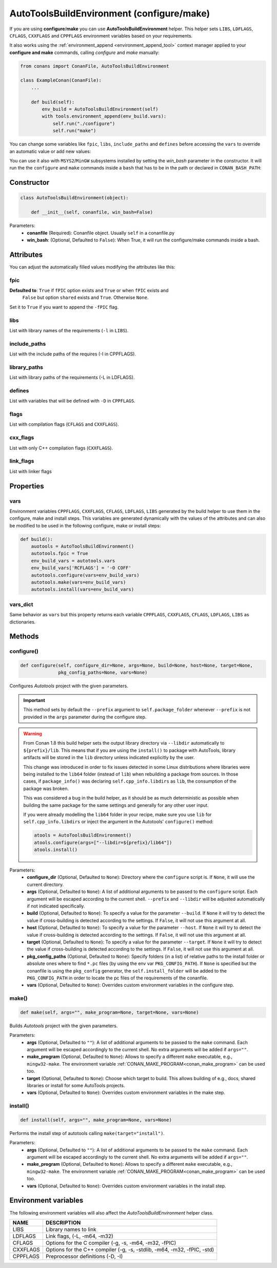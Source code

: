 .. _autotools_reference:

AutoToolsBuildEnvironment (configure/make)
==========================================

If you are using **configure**/**make** you can use **AutoToolsBuildEnvironment** helper.
This helper sets ``LIBS``, ``LDFLAGS``, ``CFLAGS``, ``CXXFLAGS`` and ``CPPFLAGS`` environment variables based on your requirements.

.. code-block:: python
   :emphasize-lines: 13, 14, 15
   
   from conans import ConanFile, AutoToolsBuildEnvironment

   class ExampleConan(ConanFile):
      settings = "os", "compiler", "build_type", "arch"
      requires = "Poco/1.9.0@pocoproject/stable"
      default_options = "Poco:shared=True", "OpenSSL:shared=True"
     
      def imports(self):
         self.copy("*.dll", dst="bin", src="bin")
         self.copy("*.dylib*", dst="bin", src="lib")
   
      def build(self):
         autotools = AutoToolsBuildEnvironment(self)
         autotools.configure()
         autotools.make()

It also works using the :ref:`environment_append <environment_append_tool>` context manager applied to your **configure and make** commands,
calling `configure` and `make` manually:

.. code-block:: python

    from conans import ConanFile, AutoToolsBuildEnvironment

    class ExampleConan(ConanFile):
        ...

        def build(self):
            env_build = AutoToolsBuildEnvironment(self)
            with tools.environment_append(env_build.vars):
                self.run("./configure")
                self.run("make")

You can change some variables like ``fpic``, ``libs``, ``include_paths`` and ``defines`` before accessing the ``vars`` to override
an automatic value or add new values:

.. code-block:: python
   :emphasize-lines: 8, 9, 10

    from conans import ConanFile, AutoToolsBuildEnvironment

    class ExampleConan(ConanFile):
        ...

        def build(self):
            env_build = AutoToolsBuildEnvironment(self)
            env_build.fpic = True
            env_build.libs.append("pthread")
            env_build.defines.append("NEW_DEFINE=23")
            env_build.configure()
            env_build.make()

You can use it also with ``MSYS2``/``MinGW`` subsystems installed by setting the `win_bash` parameter
in the constructor. It will run the the ``configure`` and ``make`` commands inside a ``bash`` that
has to be in the path or declared in ``CONAN_BASH_PATH``:


.. code-block:: python
   :emphasize-lines: 12

   from conans import ConanFile, AutoToolsBuildEnvironment
   import platform

   class ExampleConan(ConanFile):
      settings = "os", "compiler", "build_type", "arch"

      def imports(self):
        self.copy("*.dll", dst="bin", src="bin")
        self.copy("*.dylib*", dst="bin", src="lib")

      def build(self):
         in_win = platform.system() == "Windows"
         env_build = AutoToolsBuildEnvironment(self, win_bash=in_win)
         env_build.configure()
         env_build.make()

Constructor
-----------

.. code-block:: python

    class AutoToolsBuildEnvironment(object):

        def __init__(self, conanfile, win_bash=False)

Parameters:
    - **conanfile** (Required): Conanfile object. Usually ``self`` in a conanfile.py
    - **win_bash**: (Optional, Defaulted to ``False``): When True, it will run the configure/make commands inside a bash.

Attributes
----------

You can adjust the automatically filled values modifying the attributes like this:

.. code-block:: python
   :emphasize-lines: 8, 9, 10

    from conans import ConanFile, AutoToolsBuildEnvironment

    class ExampleConan(ConanFile):
        ...

        def build(self):
            autotools = AutoToolsBuildEnvironment(self)
            autotools.fpic = True
            autotools.libs.append("pthread")
            autotools.defines.append("NEW_DEFINE=23")
            autotools.configure()
            autotools.make()

fpic
++++

**Defaulted to**: ``True`` if ``fPIC`` option exists and ``True`` or when ``fPIC`` exists and
                  ``False`` but option ``shared`` exists and ``True``. Otherwise ``None``.

Set it to ``True`` if you want to append the ``-fPIC`` flag.

libs
++++

List with library names of the requirements (``-l`` in ``LIBS``).

include_paths
+++++++++++++

List with the include paths of the requires (-I in CPPFLAGS).

library_paths
+++++++++++++

List with library paths of the requirements  (-L in LDFLAGS).

defines
+++++++

List with variables that will be defined with ``-D``  in ``CPPFLAGS``.

flags
+++++

List with compilation flags (``CFLAGS`` and ``CXXFLAGS``).

cxx_flags
+++++++++

List with only C++ compilation flags (``CXXFLAGS``).

link_flags
++++++++++

List with linker flags

Properties
----------

vars
++++

Environment variables ``CPPFLAGS``, ``CXXFLAGS``, ``CFLAGS``, ``LDFLAGS``, ``LIBS`` generated by the build helper to use them in the
configure, make and install steps. This variables are generated dynamically with the values of the attributes and can also be modified to be
used in the following configure, make or install steps:

.. code-block:: python

    def build():
        auotools = AutoToolsBuildEnvironment()
        autotools.fpic = True
        env_build_vars = autotools.vars
        env_build_vars['RCFLAGS'] = '-O COFF'
        autotools.configure(vars=env_build_vars)
        autotools.make(vars=env_build_vars)
        autotools.install(vars=env_build_vars)

vars_dict
+++++++++

Same behavior as ``vars`` but this property returns each variable ``CPPFLAGS``, ``CXXFLAGS``, ``CFLAGS``, ``LDFLAGS``, ``LIBS`` as
dictionaries.

Methods
-------

configure()
+++++++++++

.. code-block:: python

    def configure(self, configure_dir=None, args=None, build=None, host=None, target=None,
                  pkg_config_paths=None, vars=None)

Configures `Autotools` project with the given parameters.

.. important::

    This method sets by default the ``--prefix`` argument to ``self.package_folder`` whenever ``--prefix`` is not provided in the ``args``
    parameter during the configure step.

.. _autotools_lib64_warning:

.. warning::

    From Conan 1.8 this build helper sets the output library directory via ``--libdir`` automatically to ``${prefix}/lib``. This means that
    if you are using the ``install()`` to package with AutoTools, library artifacts will be stored in the ``lib`` directory unless indicated
    explicitly by the user.

    This change was introduced in order to fix issues detected in some Linux distributions where libraries were being installed to the
    ``lib64`` folder (instead of ``lib``) when rebuilding a package from sources. In those cases, if ``package_info()`` was declaring
    ``self.cpp_info.libdirs`` as ``lib``, the consumption of the package was broken.

    This was considered a bug in the build helper, as it should be as much deterministic as possible when building the same package for the
    same settings and generally for any other user input.

    If you were already modelling the ``lib64`` folder in your recipe, make sure you use ``lib`` for ``self.cpp_info.libdirs`` or inject
    the argument in the Autotools' ``configure()`` method:

    .. code-block:: python

        atools = AutoToolsBuildEnvironment()
        atools.configure(args=["--libdir=${prefix}/lib64"])
        atools.install()

Parameters:
    - **configure_dir** (Optional, Defaulted to ``None``): Directory where the ``configure`` script is. If ``None``, it will use the current
      directory.
    - **args** (Optional, Defaulted to ``None``): A list of additional arguments to be passed to the ``configure`` script. Each argument
      will be escaped according to the current shell. ``--prefix`` and ``--libdir`` will be adjusted automatically if not indicated
      specifically.
    - **build** (Optional, Defaulted to ``None``): To specify a value for the parameter ``--build``. If ``None`` it will try to detect the
      value if cross-building is detected according to the settings. If ``False``, it will not use this argument at all.
    - **host** (Optional, Defaulted to ``None``): To specify a value for the parameter ``--host``. If ``None`` it will try to detect the
      value if cross-building is detected according to the settings. If ``False``, it will not use this argument at all.
    - **target** (Optional, Defaulted to ``None``): To specify a value for the parameter ``--target``. If ``None`` it will try to detect the
      value if cross-building is detected according to the settings. If ``False``, it will not use this argument at all.
    - **pkg_config_paths** (Optional, Defaulted to ``None``): Specify folders (in a list) of relative paths to the install folder or
      absolute ones where to find ``*.pc`` files (by using the env var ``PKG_CONFIG_PATH``). If ``None`` is specified but the conanfile is
      using the ``pkg_config`` generator, the ``self.install_folder`` will be added to the ``PKG_CONFIG_PATH`` in order to locate the pc
      files of the requirements of the conanfile.
    - **vars** (Optional, Defaulted to ``None``): Overrides custom environment variables in the configure step.

make()
++++++

.. code-block:: python

    def make(self, args="", make_program=None, target=None, vars=None)

Builds `Autotools` project with the given parameters.

Parameters:
    - **args** (Optional, Defaulted to ``""``): A list of additional arguments to be passed to the ``make`` command. Each argument will be
      escaped accordingly to the current shell. No extra arguments will be added if ``args=""``.
    - **make_program** (Optional, Defaulted to ``None``): Allows to specify a different ``make`` executable, e.g., ``mingw32-make``. The
      environment variable :ref:`CONAN_MAKE_PROGRAM<conan_make_program>` can be used too.
    - **target** (Optional, Defaulted to ``None``): Choose which target to build. This allows building of e.g., docs, shared libraries or
      install for some AutoTools projects.
    - **vars** (Optional, Defaulted to ``None``): Overrides custom environment variables in the make step.

install()
+++++++++

.. code-block:: python

    def install(self, args="", make_program=None, vars=None)

Performs the install step of autotools calling ``make(target="install")``.

Parameters:
    - **args** (Optional, Defaulted to ``""``): A list of additional arguments to be passed to the ``make`` command. Each argument will be
      escaped accordingly to the current shell. No extra arguments will be added if ``args=""``.
    - **make_program** (Optional, Defaulted to ``None``): Allows to specify a different ``make`` executable, e.g., ``mingw32-make``. The
      environment variable :ref:`CONAN_MAKE_PROGRAM<conan_make_program>` can be used too.
    - **vars** (Optional, Defaulted to ``None``): Overrides custom environment variables in the install step.

Environment variables
---------------------

The following environment variables will also affect the `AutoToolsBuildEnvironment` helper class.

+--------------------+-------------------------------------------------------------------------------------+
| NAME               | DESCRIPTION                                                                         |
+====================+=====================================================================================+
| LIBS               | Library names to link                                                               |
+--------------------+-------------------------------------------------------------------------------------+
| LDFLAGS            | Link flags, (-L, -m64, -m32)                                                        |
+--------------------+-------------------------------------------------------------------------------------+
| CFLAGS             | Options for the C compiler (-g, -s, -m64, -m32, -fPIC)                              |
+--------------------+-------------------------------------------------------------------------------------+
| CXXFLAGS           | Options for the C++ compiler (-g, -s, -stdlib, -m64, -m32, -fPIC, -std)             |
+--------------------+-------------------------------------------------------------------------------------+
| CPPFLAGS           | Preprocessor definitions (-D, -I)                                                   |
+--------------------+-------------------------------------------------------------------------------------+

.. seealso::

    - :ref:`Reference/Tools/environment_append <environment_append_tool>`
